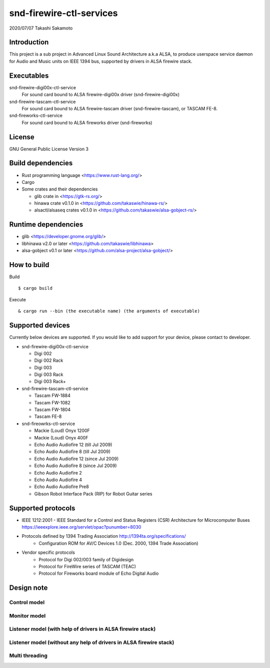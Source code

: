 ========================
snd-firewire-ctl-services
========================

2020/07/07
Takashi Sakamoto

Introduction
============

This project is a sub project in Advanced Linux Sound Architecture a.k.a ALSA,
to produce userspace service daemon for Audio and Music units on IEEE 1394 bus,
supported by drivers in ALSA firewire stack.

Executables
=================================

snd-firewire-digi00x-ctl-service
   For sound card bound to ALSA firewire-digi00x driver (snd-firewire-digi00x)
snd-firewire-tascam-ctl-service
   For sound card bound to ALSA firewire-tascam driver (snd-firewire-tascam), or TASCAM FE-8.
snd-fireworks-ctl-service
   For sound card bound to ALSA fireworks driver (snd-fireworks)

License
=======

GNU General Public License Version 3

Build dependencies
==================

* Rust programming language <https://www.rust-lang.org/>
* Cargo
* Some crates and their dependencies

  * glib crate in <https://gtk-rs.org/>
  * hinawa crate v0.1.0 in <https://github.com/takaswie/hinawa-rs/>
  * alsactl/alsaseq crates v0.1.0 in <https://github.com/takaswie/alsa-gobject-rs/>

Runtime dependencies
====================

* glib <https://developer.gnome.org/glib/>
* libhinawa v2.0 or later <https://github.com/takaswie/libhinawa>
* alsa-gobject v0.1 or later <https://github.com/alsa-project/alsa-gobject/>

How to build
============

Build ::

    $ cargo build

Execute ::

    & cargo run --bin (the executable name) (the arguments of executable)

Supported devices
=================

Currently below devices are supported. If you would like to add support for
your device, please contact to developer.

* snd-firewire-digi00x-ctl-service

  * Digi 002
  * Digi 002 Rack
  * Digi 003
  * Digi 003 Rack
  * Digi 003 Rack+

* snd-firewire-tascam-ctl-service

  * Tascam FW-1884
  * Tascam FW-1082
  * Tascam FW-1804
  * Tascam FE-8

* snd-fireowrks-ctl-service

  * Mackie (Loud) Onyx 1200F
  * Mackie (Loud) Onyx 400F
  * Echo Audio Audiofire 12 (till Jul 2009)
  * Echo Audio Audiofire 8 (till Jul 2009)
  * Echo Audio Audiofire 12 (since Jul 2009)
  * Echo Audio Audiofire 8 (since Jul 2009)
  * Echo Audio Audiofire 2
  * Echo Audio Audiofire 4
  * Echo Audio Audiofire Pre8
  * Gibson Robot Interface Pack (RIP) for Robot Guitar series

Supported protocols
===================

* IEEE 1212:2001 - IEEE Standard for a Control and Status Registers (CSR) Architecture for Microcomputer Buses https://ieeexplore.ieee.org/servlet/opac?punumber=8030
* Protocols defined by 1394 Trading Association http://1394ta.org/specifications/
   * Configuration ROM for AV/C Devices 1.0 (Dec. 2000, 1394 Trade Association)
* Vendor specific protocols
   * Protocol for Digi 002/003 family of Digidesign
   * Protocol for FireWire series of TASCAM (TEAC)
   * Protocol for Fireworks board module of Echo Digital Audio

Design note
===========

Control model
-------------

.. image:: control-model.png
   :alt: control model

Monitor model
-------------

.. image:: monitor-model.png
   :alt: monitor model

Listener model (with help of drivers in ALSA firewire stack)
-------------------------------------------------------------------

.. image:: listener-model-a.png
   :alt: listener-a-model

Listener model (without any help of drivers in ALSA firewire stack)
-------------------------------------------------------------------

.. image:: listener-model-b.png
   :alt: listener-b-model

Multi threading
---------------

.. image:: overview.png
   :alt: overview
